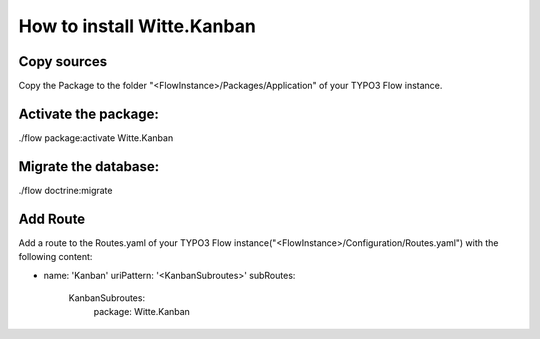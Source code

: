 How to install Witte.Kanban
---------------------------

Copy sources
************

Copy the Package to the folder "<FlowInstance>/Packages/Application" of your TYPO3 Flow instance.


Activate the package:
*********************

./flow package:activate Witte.Kanban


Migrate the database:
*********************

./flow doctrine:migrate


Add Route
*********

Add a route to the Routes.yaml of your TYPO3 Flow instance("<FlowInstance>/Configuration/Routes.yaml") with
the following content:

-
  name: 'Kanban'
  uriPattern: '<KanbanSubroutes>'
  subRoutes:
    KanbanSubroutes:
      package: Witte.Kanban